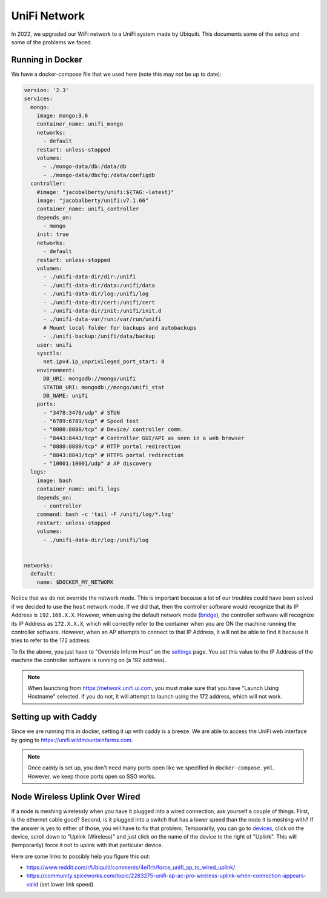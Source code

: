 UniFi Network
===============

In 2022, we upgraded our WiFi network to a UniFi system made by Ubiquiti. This documents some of the setup and some of the problems we faced.


Running in Docker
-------------------

We have a docker-compose file that we used here (note this may not be up to date):

.. code-block::

    version: '2.3'
    services:
      mongo:
        image: mongo:3.6
        container_name: unifi_mongo
        networks:
          - default
        restart: unless-stopped
        volumes:
          - ./mongo-data/db:/data/db
          - ./mongo-data/dbcfg:/data/configdb
      controller:
        #image: "jacobalberty/unifi:${TAG:-latest}"
        image: "jacobalberty/unifi:v7.1.66"
        container_name: unifi_controller
        depends_on:
          - mongo
        init: true
        networks:
          - default
        restart: unless-stopped
        volumes:
          - ./unifi-data-dir/dir:/unifi
          - ./unifi-data-dir/data:/unifi/data
          - ./unifi-data-dir/log:/unifi/log
          - ./unifi-data-dir/cert:/unifi/cert
          - ./unifi-data-dir/init:/unifi/init.d
          - ./unifi-data-var/run:/var/run/unifi
          # Mount local folder for backups and autobackups
          - ./unifi-backup:/unifi/data/backup
        user: unifi
        sysctls:
          net.ipv4.ip_unprivileged_port_start: 0
        environment:
          DB_URI: mongodb://mongo/unifi
          STATDB_URI: mongodb://mongo/unifi_stat
          DB_NAME: unifi
        ports:
          - "3478:3478/udp" # STUN
          - "6789:6789/tcp" # Speed test
          - "8080:8080/tcp" # Device/ controller comm.
          - "8443:8443/tcp" # Controller GUI/API as seen in a web browser
          - "8880:8880/tcp" # HTTP portal redirection
          - "8843:8843/tcp" # HTTPS portal redirection
          - "10001:10001/udp" # AP discovery
      logs:
        image: bash
        container_name: unifi_logs
        depends_on:
          - controller
        command: bash -c 'tail -F /unifi/log/*.log'
        restart: unless-stopped
        volumes:
          - ./unifi-data-dir/log:/unifi/log


    networks:
      default:
        name: $DOCKER_MY_NETWORK

Notice that we do not override the network mode.
This is important because a lot of our troubles could have been solved if we decided to use the ``host`` network mode.
If we did that, then the controller software would recognize that its IP Address is ``192.168.X.X``.
However, when using the default network mode (`bridge <https://docs.docker.com/network/bridge/>`_),
the controller software will recognize its IP Address as ``172.X.X.X``, which will correctly refer to the container
when you are ON the machine running the controller software. However, when an AP attempts to connect to that IP Address,
it will not be able to find it because it tries to refer to the 172 address.

To fix the above, you just have to "Override Inform Host" on the `settings <https://unifi.wildmountainfarms.com/manage/default/settings/system>`_ page.
You set this value to the IP Address of the machine the controller software is running on (a 192 address).

.. note::

    When launching from https://network.unifi.ui.com, you must make sure that you have "Launch Using Hostname" selected.
    If you do not, it will attempt to launch using the 172 address, which will not work.



Setting up with Caddy
-----------------------

Since we are running this in docker, setting it up with caddy is a breeze. 
We are able to access the UniFi web interface by going to https://unifi.wildmountainfarms.com.

.. note::

    Once caddy is set up, you don't need many ports open like we specified in ``docker-compose.yml``. 
    However, we keep those ports open so SSO works.


Node Wireless Uplink Over Wired
-----------------------------------

If a node is meshing wirelessly when you have it plugged into a wired connection, ask yourself a couple of things.
First, is the ethernet cable good? Second, is it plugged into a switch that has a lower speed than the node it is meshing with?
If the answer is yes to either of those, you will have to fix that problem. 
Temporarily, you can go to `devices <https://unifi.wildmountainfarms.com/manage/default/devices>`_,
click on the device, scroll down to "Uplink (Wireless)" and just click on the name of the device to the right of "Uplink".
This will (temporarily) force it not to uplink with that particular device.

Here are some links to possibly help you figure this out:

* https://www.reddit.com/r/Ubiquiti/comments/4ei1rh/force_unifi_ap_to_wired_uplink/
* https://community.spiceworks.com/topic/2283275-unifi-ap-ac-pro-wireless-uplink-when-connection-appears-valid (set lower link speed)
